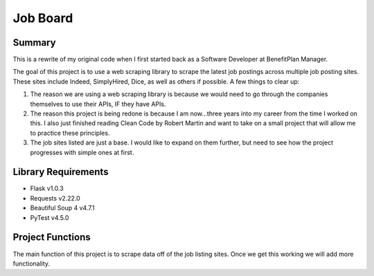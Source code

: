 ==========
Job Board
==========

Summary
========

This is a rewrite of my original code when I first started back as a Software Developer at BenefitPlan Manager.

The goal of this project is to use a web scraping library to scrape the latest job postings across multiple job posting sites.  These sites include Indeed, SimplyHired, Dice, as well as others if possible.  A few things to clear up:

1.  The reason we are using a web scraping library is because we would need to go through the companies themselves to use their APIs, IF they have APIs.
2.  The reason this project is being redone is because I am now...three years into my career from the time I worked on this.  I also just finished reading Clean Code by Robert Martin and want to take on a small project that will allow me to practice these principles.
3.  The job sites listed are just a base.  I would like to expand on them further, but need to see how the project progresses with simple ones at first.

Library Requirements
======================

* Flask v1.0.3
* Requests v2.22.0
* Beautiful Soup 4 v4.7.1
* PyTest v4.5.0

Project Functions
===================

The main function of this project is to scrape data off of the job listing sites.  Once we get this working we will add more functionality.